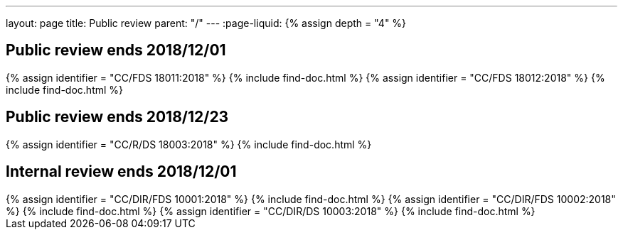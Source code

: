 ---
layout: page
title: Public review
parent: "/"
---
:page-liquid:
{% assign depth = "4" %}

== Public review ends 2018/12/01

++++
{% assign identifier = "CC/FDS 18011:2018" %}
{% include find-doc.html %}
++++

++++
{% assign identifier = "CC/FDS 18012:2018" %}
{% include find-doc.html %}
++++

== Public review ends 2018/12/23

++++
{% assign identifier = "CC/R/DS 18003:2018" %}
{% include find-doc.html %}
++++

== Internal review ends 2018/12/01

++++
{% assign identifier = "CC/DIR/FDS 10001:2018" %}
{% include find-doc.html %}
++++

++++
{% assign identifier = "CC/DIR/FDS 10002:2018" %}
{% include find-doc.html %}
++++

++++
{% assign identifier = "CC/DIR/DS 10003:2018" %}
{% include find-doc.html %}
++++

